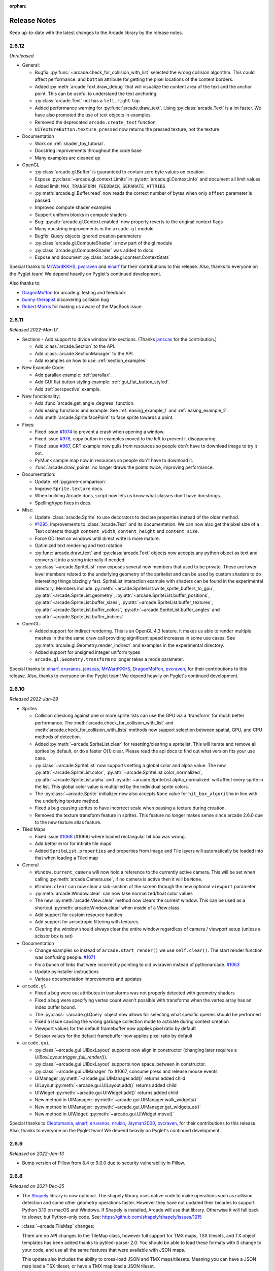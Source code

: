 :orphan:

.. _release_notes:

Release Notes
=============

Keep up-to-date with the latest changes to the Arcade library by the release notes.

2.6.12
------

*Unreleased*

* General:

  * Bugfix: :py:func:`~arcade.check_for_collision_with_list` selected
    the wrong collision algorithm. This could affect performance.
    and ``bottom`` attribute for getting the pixel locations
    of the content borders.
  * Added :py:meth:`arcade.Text.draw_debug` that will visualize
    the content area of the text and the anchor point. This
    can be useful to understand the text anchoring.
  * :py:class:`arcade.Text` not has a ``left``, ``right`` ``top``
  * Added performance warning for :py:func:`arcade.draw_text`.
    Using :py:class:`arcade.Text` is a lot faster. We have
    also promoted the use of text objects in examples.
  * Removed the deprecated ``arcade.create_text`` function
  * ``UITextureButton.texture_pressed`` now returns the pressed texture,
    not the texture

* Documentation

  * Work on :ref:`shader_toy_tutorial`.
  * Docstring improvements throughout the code base
  * Many examples are cleaned up

* OpenGL

  * :py:class:`arcade.gl.Buffer` is guaranteed to contain
    zero byte values on creation.
  * Expose :py:class:`~arcade.gl.context.Limits` in :py:attr:`arcade.gl.Context.info`
    and document all limit values
  * Added limit: ``MAX_TRANSFORM_FEEDBACK_SEPARATE_ATTRIBS``
  * :py:meth:`arcade.gl.Buffer.read` now reads the correct
    number of bytes when only ``offset`` parameter is passed.
  * Improved compute shader examples
  * Support uniform blocks in compute shaders
  * Bug: :py:attr:`arcade.gl.Context.enabled` now properly
    reverts to the original context flags
  * Many docstring improvements in the ``arcade.gl`` module
  * Bugfix: Query objects ignored creation parameters
  * :py:class:`arcade.gl.ComputeShader` is now part of the gl module
  * :py:class:`arcade.gl.ComputeShader` was added to docs
  * Expose and document :py:class:`arcade.gl.context.ContextStats`

Special thanks to
`MrWardKKHS <https://github.com/MrWardKKHS>`_,
`pvcraven <https://github.com/pvcraven>`_ and
`einarf <https://github.com/einarf>`_
for their contributions to this release. Also, thanks to everyone on the Pyglet team! We depend heavily on
Pyglet's continued development.

Also thanks to:

* `DragonMoffon <https://github.com/DragonMoffon>`_ for arcade.gl testing and feedback
* `bunny-therapist <https://github.com/bunny-therapist>`_ discovering collision bug
* `Robert Morris <https://github.com/morrissimo>`_ for making us aware of the MacBook issue

2.6.11
------

*Released 2022-Mar-17*

* Sections - Add support to divide window into sections.
  (Thanks `janscas <https://github.com/janscas>`_ for the contribution.)

  * Add :class:`arcade.Section` to the API.
  * Add :class:`arcade.SectionManager` to the API.
  * Add examples on how to use: :ref:`section_examples`

* New Example Code:

  * Add parallax example: :ref:`parallax`.
  * Add GUI flat button styling example: :ref:`gui_flat_button_styled`.
  * Add :ref:`perspective` example.

* New functionality:

  * Add :func:`arcade.get_angle_degrees` function.
  * Add easing functions and example. See :ref:`easing_example_1` and :ref:`easing_example_2`.
  * Add :meth:`arcade.Sprite.facePoint` to face sprite towards a point.

* Fixes:

  * Fixed issue `#1074 <https://github.com/pythonarcade/arcade/issues/1074>`_
    to prevent a crash when opening a window.
  * Fixed issue `#978 <https://github.com/pythonarcade/arcade/issues/978>`_,
    copy button in examples moved to the left to prevent it disappearing.
  * Fixed issue `#967 <https://github.com/pythonarcade/arcade/issues/967>`_,
    CRT example now pulls from resources so people don't have to download image to try it out.
  * PyMunk sample map now in resources so people don't have to download it.
  * :func:`arcade.draw_points` no longer draws the points twice, improving performance.

* Documentation:

  * Update :ref:`pygame-comparison`.
  * Improve ``Sprite.texture`` docs.
  * When building Arcade docs, script now lets us know what classes don't have docstrings.
  * Spelling/typo fixes in docs.

* Misc:

  * Update :class:`aracde.Sprite` to use decorators to declare properties instead of the older method.
  * `#1095 <https://github.com/pythonarcade/arcade/issues/1095>`_,
    Improvements to :class:`arcade.Text` and its documentation.
    We can now also get the pixel size of a Text contents though ``content_width``,
    ``content_height`` and ``content_size``.
  * Force GDI text on windows until direct write is more mature.
  * Optimized text rendering and text rotation
  * :py:func:`arcade.draw_text` and :py:class:`arcade.Text` objects
    now accepts any python object as text and converts it into
    a string internally if needed.
  * :py:class:`~arcade.SpriteList` now exposes several new members
    that used to be private. These are lower level members related
    to the underlying geometry of the spritelist and can be used
    by custom shaders to do interesting things blazingly fast.
    SpriteList interaction example with shaders can be found in the
    experimental directory.
    Members include :py:meth:`~arcade.SpriteList.write_sprite_buffers_to_gpu`,
    :py:attr:`~arcade.SpriteList.geometry`,
    :py:attr:`~arcade.SpriteList.buffer_positions`,
    :py:attr:`~arcade.SpriteList.buffer_sizes`,
    :py:attr:`~arcade.SpriteList.buffer_textures`,
    :py:attr:`~arcade.SpriteList.buffer_colors`,
    :py:attr:`~arcade.SpriteList.buffer_angles` and
    :py:attr:`~arcade.SpriteList.buffer_indices`
 
* OpenGL:

  * Added support for indirect rendering. This is an OpenGL 4.3 feature.
    It makes us able to render multiple meshes in the the same draw call
    providing significant speed increases in some use cases.
    See :py:meth:`arcade.gl.Geometry.render_indirect` and examples
    in the experimental directory.
  * Added support for unsigned integer uniform types
  * ``arcade.gl.Geometry.transform`` no longer takes a mode parameter.


Special thanks to
`einarf <https://github.com/einarf>`_,
`eruvanos <https://github.com/eruvanos>`_,
`janscas <https://github.com/janscas>`_,
`MrWardKKHS <https://github.com/MrWardKKHS>`_,
`DragonMoffon <https://github.com/DragonMoffon>`_,
`pvcraven <https://github.com/pvcraven>`_,
for their contributions to this release. Also, thanks to everyone on the Pyglet team! We depend heavily on
Pyglet's continued development.

2.6.10
------

*Released 2022-Jan-29*

* Sprites

  * Collision checking against one or more sprite lists
    can use the GPU via a 'transform' for much better performance.
    The :meth:`arcade.check_for_collision_with_list` and :meth:`arcade.check_for_collision_with_lists`
    methods now support selection between spatial, GPU, and CPU methods of detection.
  * Added :py:meth:`~arcade.SpriteList.clear` for resetting/clearing a spritelist. This will iterate
    and remove all sprites by default, or do a faster `O(1)` clear. Please read the api docs
    to find out what version fits your use case.
  * :py:class:`~arcade.SpriteList` now supports setting a global color and alpha value.
    The new :py:attr:`~arcade.SpriteList.color`, :py:attr:`~arcade.SpriteList.color_normalized`,
    :py:attr:`~arcade.SpriteList.alpha` and :py:attr:`~arcade.SpriteList.alpha_normalized`
    will affect every sprite in the list. This global color value is multiplied by the
    individual sprite colors. 
  * The :py:class:`~arcade.Sprite` initializer now also accepts ``None`` value for ``hit_box_algorithm``
    in line with the underlying texture method.
  * Fixed a bug causing sprites to have incorrect scale when passing a texture
    during creation.
  * Removed the texture transform feature in sprites. This feature no longer
    makes sense since arcade 2.6.0 due to the new texture atlas feature.

* Tiled Maps

  * Fixed issue `#1068 <https://github.com/pythonarcade/arcade/issues/1068>`_
    (#1069) where loaded rectangular hit box was wrong.
  * Add better error for infinite tile maps
  * Added ``SpriteList.properties`` and properties from Image and Tile layers will automatically be
    loaded into that when loading a Tiled map

* General

  * ``Window.current_camera`` will now hold a reference to the currently active camera.
    This will be set when calling :py:meth:`arcade.Camera.use`, if no camera is active
    then it will be ``None``.
  * ``Window.clear`` can now clear a sub-section of the screen through
    the new optional ``viewport`` parameter.
  * :py:meth:`arcade.Window.clear` can now take normalized/float color values
  * The new :py:meth:`arcade.View.clear` method now clears the current window. This can
    be used as a shortcut :py:meth:`arcade.Window.clear` when inside of a View class.
  * Add support for custom resource handles
  * Add support for anisotropic filtering with textures.
  * Clearing the window should always clear the entire window
    regardless of camera / viewport setup (unless a scissor box is set)

* Documentation

  * Change examples so instead of ``arcade.start_render()`` we use ``self.clear()``.
    The start render function was confusing people.
    `#1071 <https://github.com/pythonarcade/arcade/issues/1071>`_
  * Fix a bunch of links that were incorrectly pointing to old pvcraven instead of pythonarcade.
    `#1063 <https://github.com/pythonarcade/arcade/issues/1063>`_
  * Update pyinstaller instructions
  * Various documentation improvements and updates

* ``arcade.gl``

  * Fixed a bug were out attributes in transforms was not properly detected
    with geometry shaders
  * Fixed a bug were specifying vertex count wasn't possible with transforms when
    the vertex array has an index buffer bound.
  * The :py:class:`~arcade.gl.Query` object now allows for selecting what specific queries should be performed
  * Fixed a issue causing the wrong garbage collection mode to activate during context creation
  * Viewport values for the default framebuffer now applies pixel ratio by default
  * Scissor values for the default framebuffer now applies pixel ratio by default

* ``arcade.gui``

  * :py:class:`~arcade.gui.UIBoxLayout` supports now align in constructor (changing later requires a `UIBoxLayout.trigger_full_render()`).
  * :py:class:`~arcade.gui.UIBoxLayout` supports now space_between in constructor.
  * :py:class:`~arcade.gui.UIManager` fix #1067, consume press and release mouse events
  * UIManager :py:meth:`~arcade.gui.UIManager.add()` returns added child
  * UILayout :py:meth:`~arcade.gui.UILayout.add()` returns added child
  * UIWidget :py:meth:`~arcade.gui.UIWidget.add()` returns added child
  * New method in UIManager: :py:meth:`~arcade.gui.UIManager.walk_widgets()`
  * New method in UIManager: :py:meth:`~arcade.gui.UIManager.get_widgets_at()`
  * New method in UIWidget: :py:meth:`~arcade.gui.UIWidget.move()`

Special thanks to
`Cleptomania <https://github.com/Cleptomania>`_,
`einarf <https://github.com/einarf>`_,
`eruvanos <https://github.com/eruvanos>`_,
`nrukin <https://github.com/nrukin>`_,
`Jayman2000 <https://github.com/Jayman2000>`_,
`pvcraven <https://github.com/pvcraven>`_,
for their contributions to this release. Also, thanks to everyone on the Pyglet team! We depend heavily on
Pyglet's continued development.

2.6.9
-----

*Released on 2022-Jan-13*

* Bump version of Pillow from 8.4 to 9.0.0 due to security vulnerability in Pillow.

2.6.8
-----

*Released on 2021-Dec-25*

* The `Shapely <https://shapely.readthedocs.io/en/latest/>`_ library is now optional.
  The shapely library uses native code to make operations
  such as collision detection and some other geometry operations faster. However they have not
  updated their binaries to support Python 3.10 on macOS and Windows. If Shapely is installed,
  Arcade will use that library. Otherwise it will fall back to slower, but Python-only code.
  See: https://github.com/shapely/shapely/issues/1215
* :class:`~arcade.TileMap` changes:

  There are no API changes to the TileMap class, however full support for TMX maps, TSX tilesets, and TX object templates
  has been added thanks to pytiled-parser 2.0. You should be able to load these formats with 0 change to your code, and use
  all the same features that were available with JSON maps.

  This update also includes the ability to cross-load JSON and TMX maps/tilesets. Meaning you can have a JSON map load a TSX tileset,
  or have a TMX map load a JSON tileset.

  You don't ever need to explicitly set or configure a format to use, it will be automatically determined based on the file you pass
  in. It is determined based on the actual content of the file, and not the filetype, so if you give it a ``.json`` file that actually
  contains TMX, or vice versa, it will still work without problem.

* Update `Pyglet`_ to 2.0.dev13 which fixes a bug where  ``on_resize`` wasn't getting called.
* Added a `compute shader tutorial <https://api.arcade.academy/en/development/tutorials/compute_shader/index.html>`_.

Special thanks to
`Cleptomania <https://github.com/Cleptomania>`_,
`einarf <https://github.com/einarf>`_,
`pvcraven <https://github.com/pvcraven>`_,
for their contributions to this release. Also, thanks to everyone on the Pyglet team! We depend heavily on
Pyglet's continued development.

2.6.7
------------------

*Released on 2021-Dec-15*

* This version updates Pyglet to 2.0dev12. Programs WILL NOT RUN with prior versions of Pyglet.

* :class:`~arcade.Window` changes:

  * Added ``enable_polling`` option to constructor. If enabled then ``window.keyboard`` and ``window.mouse``
    will be activated and able to be used to poll input by accessing them as if they were a dictionary.
    This option is enabled by default. See  `#1038 <https://github.com/pythonarcade/arcade/issues/1038>`_
    
    ``window.keyboard`` can be polled using the values from ``arcade.key``.

    ``window.mouse`` can be polled using the following values:

      * 1: Left click
      * 2: Right click
      * 3: Middle click
      * "x": X position
      * "y": Y position

* :class:`~arcade.Camera` changes:

  * Defaults the viewport width and height to the window size if they are set to 0 now, since you cannot have
    a size of 0 in any direction due to projection calculation. This means that if you do not provide those arguments
    to the constructor it will default to the window size. See  `#1041 <https://github.com/pythonarcade/arcade/issues/1041>`_

* :class:`~arcade.tilemap.TileMap` changes:

  * Added support for layer position offsets. This allows passing a tuple containing an X and Y offset that will be applied to
    each Sprite/Object within the layer. You can set this via an ``offset`` parameter in the ``layer_options`` dict, or you can
    supply a global offset to the map which will be applied to all layers via the ``offset`` parameter of either ``arcade.load_tilemap``
    or to the TileMap constructor directly. Layer specific offsets will override the global default if both are set.
    See  `#1048 <https://github.com/pythonarcade/arcade/issues/1048>`_

  * Added a new error message for JSONDecodeError exceptions, a common problem when tilesets are TSX but maps are JSON.
    This change simply provides a more clear error of the most likely cause of the problem so users don't have to dig as much.

* Text

  * Reverted the extra guards around text rendering that was implemented in 2.6.6. This turned out to cause slowdowns where
    text was being used heavily. Work is still ongoing to fix the remaining issues with text.

* Docs Fixes:

  * See  `#1033 <https://github.com/pythonarcade/arcade/issues/1033>`_ and  `#1046 <https://github.com/pythonarcade/arcade/issues/1046>`_
  * `#1043 <https://github.com/pythonarcade/arcade/issues/1043>`_ Update moving platforms example.

Special thanks to
`Cleptomania <https://github.com/Cleptomania>`_,
`einarf <https://github.com/einarf>`_,
`pvcraven <https://github.com/pvcraven>`_,
`mlr07 <https://github.com/mlr07>`_,
`pushfoo <https://github.com/pushfoo>`_,
for their contributions to this release. Also, thanks to everyone on the Pyglet team! We depend heavily on
Pyglet's continued development.

2.6.6
-----
*Released on 2021-Dec-04*

* :class:`~arcade.TileMap` changes:

  * Added ``tiled_map`` parameter to init function of TileMap class. It allows to pass an already parsed map from 
    from pytiled-parser to it. Previously it could only be used with raw files and would handle the parsing automatically.
    If a pre-parsed map is passed to this, the ``map_file`` parameter will simply be ignored. This addition makes working
    with pre-parsed maps from a World file possible.

* Text

  * Added extra guards around text rendering calls to hopefully reduce
    glitchy text rendering. Work is still ongoing to fix the remaining issues with text.

* Window:
  
  * Added ``samples`` parameter so user can specify antialiasing quality.
  * The arcade window should fall back to no antialiasing if the window
    creation fails. Some drivers/hardware don't support it. For example
    when running arcade in WSL or services like Repl.it.

* SpriteList

  * Optimization: Empty spritelists created before the window or created with ``lazy=True``
    no longer automatically initialize internal OpenGL resources for empty
    spritelists and will instead immediately leave the ``draw()`` method.

* UI

  * Add experimental UI styles dataclasses for UIWidget styling.
  * Add UISlider, which provides a general slider element with some basic functionality
  * Fix UIInputText rendering

* Sound

  * Pyglet audio drivers can now be overridden using the ``ARCADE_SOUND_BACKENDS``
    environment variable for debug purposes. It expects a comma separated string
    with driver names.

* OpenGL

  * From version 2.6.6 Arcade is no longer using the ``auto`` garbage collection
    mode for OpenGL resources. This mode has the same behavior as the Python
    garbage collection. Instead we're now using the ``context_gc`` mode were
    resources are released every time ``Window.flip()`` is called (every frame by default).
    This solves many problems such as threads in your project or external libraries
    suddenly trying to garbage collect OpenGL objects while this is only possible
    in the main thread. This should not cause any problems for most users.
  * Added ``Context.copy_framebuffer``. This can be used to copy framebuffers
    with or without multisampling to another framebuffer. This makes us able
    to do offscreen rendering with multisampling.
  * ``Texture`` s can now be created with multisampling by passing the ``samples``
    parameter. This should only be used for attachments to framebuffers.
    The ``Texture`` object now also has a ``samples`` property (read only).

* Examples

  * Update mini-map example
  * Update scrolling camera example
  * Update google analytics code in docs
  * Remove some less-than-useful examples in the example code section
  * Update platformer example
  * Update windows install instructions
  * Update sample games to show more sample games
  * Improve CRT filter tutorial
  * New example code on how to follow a path
  * Added Game of Life example using shaders

* Documentation

  * Added API docs for ``arcade.gl``
  * ``ArcadeContext`` should now show inherited members
  * Edge artifact page now encourage using ``pixelated`` argument instead of importing
    OpenGL enums from pyglet

Special thanks to
`einarf <https://github.com/einarf>`_,
`pvcraven <https://github.com/pvcraven>`_,
`Cleptomania <https://github.com/Cleptomania>`_,
`eruvanos <https://github.com/eruvanos>`_,
for their contributions to this release. Also, thanks to everyone on the Pyglet team! We depend heavily on
Pyglet's continued development.

Version 2.6.5
-------------

*Released on 2021-Nov-5*

* Increased pyglet's default atlas size for text glyphs to remove text
  flickering and various other artifacts. This issue will be fixed
  in future versions of pyglet.
* Fixed as issue causing all sprites to use the same texture on some Macs.
* Improved doc for setting the viewport.

Special thanks to
`einarf <https://github.com/einarf>`_,
`pushfoo <https://github.com/pushfoo>`_,
for their contributions to this release.

Version 2.6.4
-------------

*Released on 2021-Nov-3*

* Python 3.10 updates. Dependent library versions have been updated to
  include Python 3.10 support. All libraries appear to support 3.10 except
  Shapely 1.8.0 on the Windows platform. Until those binaries are released,
  3.10 support for Windows is still not there.
* :class:`~arcade.SpriteList` additions:

  * A ``visible`` attribute has been added to this class. If set to ``False``, when calling ``draw()`` on the SpriteList it
    will simply return and do nothing. Causing the SpriteList to not be drawn. 
  * SpriteList now has a ``lazy`` (bool) parameter causing it to not create internal OpenGL resources
    until the first draw call or until SpriteList's :meth:`~arcade.SpriteList.initialize` is called. This means that
    sprite lists and sprites can now be created in threads.
  * Fixes/optimized :py:meth:`~arcade.SpriteList.reverse` and :py:meth:`~arcade.SpriteList.shuffle` methods.
  * Added :py:meth:`~arcade.SpriteList.sort` method. This is identical to Python's ``list.sort``
    but are many times faster sorting your sprites.
  * Removed noisy warning message when spritelists were created before the window
  * Fixed an issue with :py:meth:`~arcade.SpriteList.insert` when trying to insert sprites past
    an index greater than the current length. It could cause inserted sprites to be invisible.

* :class:`~arcade.Sprite` changes:

  * Added :py:attr:`arcade.Sprite.visible` property for quickly making sprites visible/invisible. This is simply
    a shortcut for changing the alpha value.
  * Optimization: Sprites should now take ~15% less memory and be ~15% faster to create
  * :py:class:`~arcade.SpriteCircle` and :py:class:`SpriteSolidColor` textures are now cached internally
    for better performance.

* :class:`~arcade.PhysicsEnginePlatformer` Optimization:

  A ``walls`` parameter has been added to this class. The new intention for usage of this class is for static(non-moving)
  sprites to be sent to the ``walls`` parameter, while moving platforms should be sent to the ``platforms`` parameter. Properly
  differentiating between these parameters can result in extreme performance benefits. Sprites added to ``platforms`` are
  O(n) whereas Sprites added to ``walls`` are O(1). This has been tested with anywhere from 100 to 500k+ Sprites, and the
  physics engine shows no measurable difference between those scenarios.

  We have also removed the ability to send a single Sprite to the ``platforms``, ``ladders``, and ``walls`` parameters of this class.
  This is a use case which results in some improper usage and unnecessary slowdowns. These parameters will now only accept SpriteLists
  or an iterable such as a list containing SpriteLists. If you are currently using this functionality, you just need to add your Sprite
  to a SpriteList and provide that instead.

  The simple platformer tutorial has already been updated to make use of this optimization.

* :class:`~arcade.Scene` is additions:

  * The Scene class is now sub-scriptable, previously in order to retrieve a SpriteList from Scene, you needed to use
    either ``Scene.name_mapping`` or ``Scene.get_sprite_list``.
    We have now added the ability to access it by sub-scripting the Scene object directly, like
    ``spritelist = my_scene["My Layer"]``
  * Added ``on_update()`` method. Previously Scene only had ``update()``. Both of these methods simply call the
    corresponding one on each SpriteList, however previously you could not
    do this with ``on_update()``. The difference between these methods is that ``on_update()`` allows passing a delta
    time, whereas ``update()`` does not.

* :class:`~arcade.TileMap` additions and fixes:

  * When loading a Tiled map Arcade will now respect if layers are visible or not. If a layer is not visible in Tiled,
    the SpriteList
    created for it will use the new ``visible`` attribute to control it. This means that when creating a Scene from a
    TileMap, this will
    automatically be respected as well.
  * Fixed support for parallax values on layers. Currently there is no support to do anything with these out of the box,
    you'd need to manually
    pull the values and do something based on them, however previously the map would not load if the values were changed
    from the default. This has
    been fixed in pytiled-parser and we have updated our version in Arcade accordingly.
  * Removed a lingering debug tactic of printing the class name of custom SpriteList classes when loading a TileMap.

* UI

  * :class:`~arcade.UIInputText` now supports both RGB and RGBA text color

* Text
  
  * Several text related bugs have been resolved in pyglet, the underlying library
    we now use for text drawing. This has been a fairly time consuming task
    over several weeks and we hope the new pyglet based text system will stabilize from now on.
    Arcade is an early adopter of pyglet 2.0 currently using a pre-release
  * The :py:class:`~arcade.Text` object is now usable and is preferred over
    :py:func:`arcade.draw_text` in many cases for performance reasons.
  * Text related functions should now have better documentation

* Misc:

  * Added support to the :class:`~arcade.View` class for :meth:`~arcade.View.on_resize`
  * Many docstring improvements. Initializer docstrings have now been moved to the class
    docstring ensuring they will always show up in the generated api docs.
  * Added some new sections under advanced docs related to OpenGL, textures and texture atlas
  * New utility function :func:`~arcade.color_from_hex_string` that will turn a hex string into a color.
  * Bug: Removed a lingering debug key ``F12`` that showed the contents of the global texture atlas
  * Several improvements to typing and PEP-8. Plus automated tests to help keep things
    in good shape.
  * Added ``run()`` shortcut in ``arcade.Window``. Usage: ``MyWindow().run()``
  * Addition of :class:`~arcade.PymunkException` class for throwing Pymunk errors in the
    Pymunk physics engine.
  * The :func:`~arcade.check_for_collision_with_lists` function will now accept any Iterable(List, Tuple, Set, etc) containing SpriteLists.

* Lower level rendering API:

  * Fixed a problem causing Geometry / VertexArray to ignore ``POINTS`` primitive mode when this is set as default.
  * Added support for compute shaders. We support writing to textures and SSBOs (buffers).
    Examples can be found in ``arcade/experimental/examples``
  * Fixed a crash when drawing with geometry shaders due to referencing a non-existent enum

Special thanks to
`einarf <https://github.com/einarf>`_,
`pvcraven <https://github.com/pvcraven>`_,
`pushfoo <https://github.com/pushfoo>`_,
`Cleptomania <https://github.com/Cleptomania>`_,
`Olliroxx <https://github.com/Olliroxx>`_,
`mlr07 <https://github.com/mlr07>`_,
`yegarti <https://github.com/yegarti>`_,
`Jayman2000 <https://github.com/Jayman2000>`_
for their contributions to this release.

Special thanks to `Benjamin <https://github.com/benmoran56>`_ and `caffeinepills <https://github.com/caffeinepills>`_
for their help to squash bugs in pyglet 2.0.

Version 2.6.3
-------------

*Released on 2021-Sept-21*

* Bug fix, use a signed in as the 'killed' index. `#965 <https://github.com/pythonarcade/arcade/issues/965>`_
* Fix dead links on getting started page See `#960 <https://github.com/pythonarcade/arcade/issues/960>`_
* Fix some doc language that mixed function/method vocabulary. See `#963 <https://github.com/pythonarcade/arcade/issues/963>`_
* Some initial work on compute and camera shader work. Not done yet.
* Fixed a bug causing the sprite geometry shader to not compile in some platforms
* Fixed a bug related to texture bleeding with sprites. Texture atlases now
  pad the texture borders with repeating pixel data to combat this. It should make sprites
  look much better when scrolling, zooming and on hidpi displays.
  `#959 <https://github.com/pythonarcade/arcade/issues/959>`_
* Added hack for some gui text not appearing (pyglet 2.0 bug)
* UIMessageBox should now respect the width and height of the widget
* ``SpriteList.draw``: Added ``pixelated`` (bool) argument as a shortcut to setting nearest interpolation
* ``SpriteList.draw``: The arguments are now better exposed in docs
* ``Sprite.draw`` now has the same blending and interpolation argument as ``SpriteList.draw``
* Upgraded to pyglet 2.0dev9

Version 2.6.2
-------------

*Released on 2021-Sept-18*

* Support for custom classes that subclass Sprite for tiles in TileMap objects. See `#942 <https://github.com/pythonarcade/arcade/issues/942>`_
* Update PymunkPhysicsEngine to work with any direction of gravity rather than just downward. See `#940 <https://github.com/pythonarcade/arcade/issues/940>`_
* Update library versions we depend on. PIL, Pymunk, etc.
* Fix the card game example code. See `#951 <https://github.com/pythonarcade/arcade/issues/951>`_
* Fix for drawing small circles not using enough segments. See `#950 <https://github.com/pythonarcade/arcade/issues/950>`_
* A lot of documentation links in the .py files were old and not updated to the RTD way, fixed now.
* ``arcade.key`` was missing from the documentation quick index. Fixed.
* Fixed a rendering issue with sprites on M1 Macs
* Fix caret not showing up in input box
* Lots of type-hint fixes

Version 2.6.1
-------------

Fixes
~~~~~

* Removed type annotations which were introduced in Python 3.8 to fix compatibility with Python 3.7 and 3.6
* Fixed flickering on static drawing. See `#858 <https://github.com/pythonarcade/arcade/issues/858>`_

Version 2.6.0
-------------

Version 2.6.0 is a major update to Arcade. It is not 100% backwards compatible with the 2.5 API.
Updates were made to text rendering, tiled map support, sprites, shaders, textures, GUI system,
and the documentation.

* `Tiled Map Editor <https://www.mapeditor.org/>`_ support has been overhauled.

  * Arcade now uses the .json file format for maps created by the Tiled Map Editor rather than the TMX format.
    Tile sets and other supporting files need to all be saved in .json format. The XML based formats are no longer
    supported by Arcade.
  * Arcade now supports a minimum version of Tiled 1.5. Maps saved with an older version of Tiled will likely work
    in most scenarios, but for all features the minimum version we can support is 1.5 due to changes in the Tiled
    map format.
  * Feature-support for Tiled maps has been improved to have near 100% parity with Tiled itself.
  * See :ref:`platformer_tutorial` for a how-to, Tiled usage starts at Chapter 9.
  * See `Community RPG <https://github.com/pythonarcade/community-rpg>`_ or `Community Platformer <https://github.com/pythonarcade/community-platformer>`_ for a more complex example program.

  .. image:: https://raw.githubusercontent.com/pythonarcade/community-rpg/main/screenshot.png
     :width: 50%
     :alt: Screenshot of tile map

* Texture atlases have been introduced, texture management has been improved.

  * A sprite list will create and use its own texture atlas.
  * This introduces a new :class:`arcade.TextureAtlas` class that is used internally by SpriteList.
  * Sprites with new textures can be added to a sprite list without the delay. Arcade 2.5 had a delay caused by rebuilding
    its internal sprite sheet.
  * As a side effect, sprites can only belong to one sprite list that renders.
  * The texture atlas portion of a sprite can be drawn to, and quickly updated on the GPU side.

    * To demonstrate, there is a new :ref:`minimap` example that creates a sprite that has a dynamic minimap
      projected onto it.

    .. image:: ../examples/minimap.png
       :width: 50%
       :alt: Screenshot of minimap

* Revamped text rendering done by :func:`arcade.draw_text`.
  Rather than use Pillow to render onto an image, Arcade uses Pyglet's
  text drawing system.
  Text drawing is faster, higher resolution, and not prone to memory leaks. Fonts are now specifed by the
  font name, rather than the file name of the font.

  * Fonts can be dynamically loaded with :func:`arcade.load_font`.
  * Kenney.nl's TTF are now included as build-in resources.
  * See the :ref:`drawing_text` example.

  .. image:: ../examples/drawing_text.png
     :width: 50%
     :alt: Screenshot of drawing text

* SpriteList optimizations.

  * Sprites now draw even faster than before. On an Intel i7 with nVidia 980 Ti graphics card,
    8,000+ moving sprites can be drawn while maintaining 60 FPS. The same machine can only
    do 2,000 sprites with Pygame before FPS drops.

* Shadertoy support.

  * `Shadertoy.com <https://www.shadertoy.com/>`_ is a website that makes it easier to write OpenGL shaders.
  * The new :class:`arcade.Shadertoy` class makes it easy to run and interact with these shaders in Arcade.
  * See :ref:`shader_toy_tutorial` and `Asteroids <https://github.com/pythonarcade/asteroids>`_.

    .. image:: ../tutorials/shader_toy/cyber_fuji_2020.png
       :width: 40%

    .. image:: ../tutorials/shader_toy/star_nest.png
       :width: 40%

* Reworked GUI

    .. image:: ../examples/gui_flat_button.png
       :width: 40%

    .. image:: ../examples/gui_widgets.png
       :width: 40%

    .. image:: ../examples/gui_ok_messagebox.png
       :width: 40%

  * UIElements are replaced by UIWidgets
  * Option to relative pin widgets on screen to center or border (supports resizing)
  * Widgets can be placed on top of each other
  * Overlapping widgets properly handle mouse interaction
  * Fully typed event classes
  * Events contain source widget
  * ScrollableText widgets (more to come)
  * Support for Sprites within Widgets
  * Declarative coding style for borders and padding `widget.with_border(...)`
  * Automatically place widgets vertically or horizontally (`UIBoxLayout`)
  * Dropped support for YAML style files
  * Better performance and limited memory usage
  * More documentation (:ref:`gui_concepts`)
  * Available Elements:

    * :class:`~arcade.gui.UIWidget`:

      * :class:`~arcade.gui.UIFlatButton` - 2D flat button for simple interactions (hover, press, release, click)
      * :class:`~arcade.gui.UITextureButton` - textured button (use :meth:`arcade.load_texture()`) for simple interactions (hover, press, release, click)
      * :class:`~arcade.gui.UILabel` - Simple text, supports multiline
      * :class:`~arcade.gui.UIInputText` - field to accept user text input
      * :class:`~arcade.gui.UITextArea` - Multiline scrollable text widget.
      * :class:`~arcade.gui.UISpriteWidget` - Embeds a Sprite within the GUI tree

    * :class:`~arcade.gui.UILayout`:

        * :class:`~arcade.gui.UIBoxLayout` - Places widgets next to each other (vertical or horizontal)

    * :class:`~arcade.gui.UIWrapper`:

        * :class:`~arcade.gui.UIPadding` - Add space around a widget
        * :class:`~arcade.gui.UIBorder` - Add border around a widget
        * :class:`~arcade.gui.UIAnchorWidget` - Used to position UIWidgets relative on screen

    * Constructs

        * :class:`~arcade.gui.UIMessageBox` - Popup box with a message text and a few buttons.

    * Mixins

        * :class:`~arcade.gui.UIDraggableMixin` - Makes a widget draggable.
        * :class:`~arcade.gui.UIMouseFilterMixin` - Catches mouse events that occure within the widget boundaries.
        * :class:`~arcade.gui.UIWindowLikeMixin` - Combination of :class:`~arcade.gui.UIDraggableMixin` and :class:`~arcade.gui.UIMouseFilterMixin`.

  * WIP
    * UIWidgets contain information about preferred sizes
    * UILayouts can grow or shrink widgets, to adjust to different screen sizes

* Scene Manager.

  * There is now a new :class:`arcade.Scene` class that can be used to manage SpriteLists and their draw order.
    This can be used in place of having to draw multiple spritelists in your draw function. 
  * Contains special integration with :class:`arcade.TileMap` using :func:`arcade.Scene.from_tilemap` which will
    automatically create an entire scene from a loaded tilemap in the proper draw order.
  * See :ref:`platformer_tutorial` for an introduction to this concept, and it is used heavily throughout that tutorial.

* Camera support

  * Easy scrolling with :class:`arcade.Camera`
  * For an example of this see the example: :ref:`sprite_move_scrolling`.
  * Automatic camera shake can be added in, see the example: :ref:`sprite_move_scrolling_shake`.
  * Several other examples and tutorials make use of this class, like :ref:`platformer_tutorial`.

* Add a set of functions to track performance statistics. See :ref:`perf_info_api`.
* Added the class :class:`arcade.PerfGraph`, a subclass of Sprite that will graph FPS or time to process a dispatch-able
  event line 'update' or 'on_draw'.

  .. image:: ../examples/performance_statistics.png
     :width: 50%
     :alt: Screenshot of performance statistics

* Documentation

  * Lots of individual documentation updates for commands.
  * The :ref:`quick_index` has been reorganized to be easier to find commands, and
    the individual API documentation pages have been broken into parts, so it isn't one large monolithic page.
  * New tutorial for :ref:`raycasting_tutorial`.

    .. image:: ../tutorials/raycasting/example.png
       :width: 50%

  * New tutorial for :ref:`shader_toy_tutorial`.
  * Revamped tutorial: :ref:`platformer_tutorial`.
  * Revamped minimap example: :ref:`minimap`.
  * Moved from AWS hosting to read-the-docs hosting so we can support multiple versions of docs.
  * New example showing how to use the new performance statistics API: :ref:`performance_statistics_example`
  * New example: :ref:`gui_widgets`
  * New example: :ref:`gui_flat_button`
  * New example: :ref:`gui_ok_messagebox`

* API commands

   * :func:`arcade.get_pixel` supports getting RGB and RGBA color value
   * :func:`arcade.get_three_color_float` Returns colors as RGB float with numbers 0.0-1.1 for each color
   * :func:`arcade.get_four_color_float`  Returns colors as RGBA float with numbers 0.0-1.1 for each color\

* Better PyInstaller Support

  Previously our PyInstaller hook only fully functioned on Windows, with a bit of functionality on Linux.
  Mac was just completely unsupported and would raise an UnimplementedError if you tried.

  Now we have full out of the box support for PyInstaller with Windows, Mac, and Linux.

  See :ref:`bundle_into_redistributable` for an example of how to use it.

* Sound

  The sound API remains unchanged, however general stability of the sound system has been greatly improved via
  updates to `Pyglet <http://pyglet.org/>`_.

* `Fix for A-star path finding routing through walls <https://github.com/pythonarcade/arcade/issues/806>`_

Special thanks to:

* `einarf <https://github.com/einarf>`_ for performance improvements, texture atlas support, shader toy support,
  text drawing support, advice on GUI, and more.
* `Cleptomania <https://github.com/Cleptomania>`_ for Tiled Map support, sound support, and more.
* `eruvanos <https://github.com/eruvanos>`_ for the original GUI and all the GUI updates.
* `benmoran56 <https://github.com/benmoran56>`_ and everyone that contributes to the excellent
  `Pyglet <http://pyglet.org/>`_ library we use so much.

Version 2.5.7
-------------

*Released on 2021-May-25*

Fixes
~~~~~

* The arcade gui should now respect the current viewport
* Fixed an issue with UILabel allocating large amounts of
  textures over time consuming a lot of memory
* Fixed an issue with the initial viewport sometimes being
  1 pixel too small causing some artifacts
* Fixed a race condition in ``Sound.stop()`` sometimes
  causing a crash
* Fixed an issue in requirements causing issues for poetry
* Fixed an error reporting issue when reaching maximum
  texture size

New Features
~~~~~~~~~~~~

**replit.com**

Arcade should now work out of the box on replit.com. We detect
when arcade runs in replit tweaking various settings. One important
setting we disable is antialiasing since this doesn't work
well with software rendering.

**Alternative Garbage Collection of OpenGL Resources**

``arcade.gl.Context`` now supports an alternative garbage collection mode more
compatible with threaded applications and garbage collection of OpenGL resources.
OpenGL resources can only be accessed or destroyed from the same thread the
window was created. In threaded applications the Python garbage collector
can in some cases try to destroy OpenGL objects possibly causing a hard crash.

This can be configured when creating the ``arcade.Window`` passing in a new
``gc_mode`` parameter. By default this parameter is ``"auto"`` providing
the default garbage collection we have in Python.

Passing in ``"context_gc"`` on the other hand will move all "dead" OpenGL
objects into ``Context.objects``. These can be garbage collected manually
by calling ``Context.gc()`` in a more controlled way in the the right thread.

Version 2.5.6
-------------

Version 2.5.6 was released 2021-03-28

* Fix issue with PyInstaller and Pymunk not allowing Arcade to work with bundling
* `Fix some PyMunk examples <https://github.com/pythonarcade/arcade/issues/835>`_
* Update some example code. Highlight PyInstaller instructions

Version 2.5.5
-------------

Version 2.5.5 was released 2021-02-23

* `Fix setting an individual sprite list location to a new sprite not working <https://github.com/pythonarcade/arcade/issues/824>`_

Version 2.5.4
-------------

Version 2.5.4 was released 2021-02-19

* `Fix for soloud installer hook <https://github.com/pythonarcade/arcade/issues/816>`_
* Add fishy game on example page
* Fix but around framebuffer creation not properly restoring active frame buffer
* Fix for but where TextureRenderTarget creates FBO twice
* Updated pinned version numbers for dependent libraries
* MyPy fixes
* Minor improvements around SpriteList list operations
* `Fix for physics engine getting stuck on a corner <https://github.com/pythonarcade/arcade/issues/820>`_


Version 2.5.3
-------------

Version 2.5.3 was released 2021-01-27

* `Fix memory leak when removing sprites from sprite list <https://github.com/pythonarcade/arcade/issues/815>`_
* `Fix solitaire example using old hitbox parameter <https://github.com/pythonarcade/arcade/issues/814>`_
* Fix/improve tetris example
* Fix for camera2d.scroll_x

Version 2.5.2
-------------

Version 2.5.2 was released 2020-12-27

* Improve schedule/unschedule docstrings
* Fix Sound.get_length
* Raise error if there are multiple instances of a streaming source
* Fix background music example to match new sound API
* Update main landing page for docs
* Split sprite platformer tutorial into multiple pages
* Add 'related projects' page
* Add 'adventure' sample game link
* Add resources for top-down tank images
* Add turn-and-move example
* Fix name of sandCorner_left.png
* Update tilemap to error out instead of continuing if we can't find a tile
* Improve view tutorial
* Generate error rather than warning if we can't find image or sound file
* Specify timer resolution in Windows

Version 2.5.1
-------------

Version 2.5.1 was released 2020-12-14

* Fix bug with sound where panning wasn't working on Windows machines.
* `Fix for create_lines_with_colors <https://github.com/pythonarcade/arcade/issues/804>`_
* `Fix for pegboard example, coin image too small <https://github.com/pythonarcade/arcade/issues/779>`_
* `Fix for create_ellipse dimensions being too big. <https://github.com/pythonarcade/arcade/issues/756>`_
* `Add visible kwarg to window constructor <https://github.com/pythonarcade/arcade/pull/802>`_
* Fix some type-checking errors found by mypy.
* Update API docs

Version 2.5
-----------

Version 2.5 was released 2020-12-09

(Note, libraries Arcade depends on do not work yet with Python 3.9 on Mac. Mac
users will need to use Python 3.6, 3.7 or 3.8.)

* `Changing to Pyglet from Soloud for Sound <https://github.com/pythonarcade/arcade/pull/746>`_
* `Optimize has_line_of_sight using shapely <https://github.com/pythonarcade/arcade/pull/783>`_
* `Update setuptools configuration to align with PEP 517/518 <https://github.com/pythonarcade/arcade/pull/780>`_
* `Changed algorithm for checking for polygon collisions <https://github.com/pythonarcade/arcade/issues/771>`_
* `Fix incorrect PyInstaller data file path handling docs <https://github.com/pythonarcade/arcade/pull/774>`_
* `Fix for hitbox not scaling <https://github.com/pythonarcade/arcade/issues/752>`_
* `Add support for pyinstaller on Linux <https://github.com/pythonarcade/arcade/issues/800>`_

General

* `SpriteList.draw now supports a blend_function parameter. <https://github.com/pythonarcade/arcade/pull/770>`_
  This opens up for drawing sprites with different blend modes.
* Bugfix: Sprite hit box didn't properly update when changing width or height
* GUI improvements (eruvanos needs to elaborate)
* Several examples was improved
* Improvements to the pyinstaller tutorial
* Better pin versions of depended libraries
* Fix issues with simple and platformer physics engines.

Advanced

* Added support for tessellation shaders
* ``arcade.Window`` now takes a ``gl_version`` parameter
  so users can request a higher OpenGL version than the
  default ``(3, 3)`` version. This only be used to advanced users.
* Bugfix: Geometry's internal vertex count was incorrect when using an index buffer
* We now support 8, 16 and 32 bit index buffers
* Optimized several draw methods by omitting ``tobytes()`` letting
  the buffer protocol do the work
* More advanced examples was added to ``arcade/experimental/examples``

Documentation

* Add :ref:`conway_alpha` example showing how to use alpha to control display
  of sprites in a grid.
* Improve documentation around sound API.
* Improve documentation with FPS and timing stats example.
* Improve moving platform docs a bit in :ref:`platformer_tutorial` tutorial.

Version 2.4.3
-------------

Version 2.4.3 was released 2020-09-30

General

* Added PyInstalled hook and tutorial
* ShapeLists should no longer share position between instances
* GUI improvements: new UIImageToggle

Low level rendering API (arcade.gl):

* ArcadeContext now has a load_texture method for creating opengl textures using Pillow.
* Bug: Fixed an issue related to drawing indexed geometry with offset
* Bug: Scissor box not updating when using framebuffer
* Bug: Fixed an issue with pack/unpack alignment for textures
* Bug: Transforming geometry into a target buffer should now work with byte offset
* Bug: Duplicate sprites in 'check_for_collision_with_list' `Issue #763 <https://github.com/pythonarcade/arcade/issues/763>`_
* Improved docstrings in arcade.gl

Version 2.4.2
-------------

Version 2.4.2 was released 2020-09-08

* Enhancement: ``draw_hit_boxes`` new method in ``SpriteList``.
* Enhancement: ``draw_points`` now significantly faster
* Added UIToggle, on/off switch
* Add example showing how to do GPU transformations with the mouse
* Create buttons with default size/position so size can be set after creation.
* Allow checking if a sound is done playing `Issue 728 <https://github.com/pvcraven/arcade/issues/728>`_
* Add an early camera mock-up
* Add ``finish`` method to ``arcade.gl.context``.
* New example arcade.experimental.examples.3d_cube (experimental)
* New example arcade.examples.camera_example
* Improved UIManager.unregister_handlers(), improves multi view setup

* Update ``preload_textures`` method of ``SpriteList`` to actually pre-load textures
* GUI code clean-up `Issue 723 <https://github.com/pvcraven/arcade/issues/723>`_
* Update downloadable .zip for for platformer example code to match current code in documentation.
* Bug Fix: ``draw_point`` calculates wrong point size
* Fixed draw_points calculates wrong point size
* Fixed create_line_loop for thickness !=
* Fixed pixel scale for offscreen framebuffers and read()
* Fixed SpriteList iterator is stateful
* Fix for pixel scale in offscreen framebuffers
* Fix for UI tests
* Fix issues with FBO binding
* Cleanup Remove old examples and code


Version 2.4
-----------

Arcade 2.4.1 was released 2020-07-13.

Arcade version 2.4 is a major enhancement release to Arcade.

.. image:: ../examples/light_demo.png
    :width: 30%
    :class: inline-image
    :target: examples/light_demo.html

.. image:: ../examples/astar_pathfinding.png
    :width: 30%
    :class: inline-image
    :target: examples/astar_pathfinding.html

.. image:: ../examples/bloom_defender.png
    :width: 30%
    :class: inline-image
    :target: examples/bloom_defender.html

.. image:: ../tutorials/pymunk_platformer/title_animated_gif.gif
    :width: 30%
    :class: inline-image
    :target: tutorials/pymunk_platformer/index.html

.. image:: ../tutorials/gpu_particle_burst/explosions.gif
    :width: 30%
    :class: inline-image
    :target: tutorials/gpu_particle_burst/index.html

.. image:: ../tutorials/card_game/animated.gif
    :width: 30%
    :class: inline-image
    :target: tutorials/card_game/index.html

.. image:: ../examples/transform_feedback.png
    :width: 30%
    :class: inline-image
    :target: examples/transform_feedback.html

Version 2.4 Major Features
~~~~~~~~~~~~~~~~~~~~~~~~~~

* Support for defining your own frame buffers, shaders, and more
  advanced OpenGL programming. New API in Arcade Open GL.

    * Support to render to frame buffer, then re-render.
    * Use frame buffers to create a 'glow' or 'bloom' effect: :ref:`bloom_defender`.
    * Use frame-buffers to support lights: :ref:`light_demo`.

* New support for style-able GUI elements.
* PyMunk engine for platformers. See tutorial: :ref:`pymunk_platformer_tutorial`.
* AStar algorithm for finding paths. See
  :data:`~arcade.astar_calculate_path` and :data:`~arcade.AStarBarrierList`.

  * For an example of using the A-Star algorithm, see :ref:`astar_pathfinding`.


Version 2.4 Minor Features
~~~~~~~~~~~~~~~~~~~~~~~~~~

**New functions/classes:**

* Added `get_display_size() <arcade.html#arcade.get_display_size>`_ to get
  resolution of the monitor
* Added `Window.center_window() <arcade.html#arcade.Window.center_window>`_ to
  center the window on the monitor.
* Added `has_line_of_sight() <arcade.html#arcade.has_line_of_sight>`_ to
  calculate if there is line-of-sight between two points.
* Added `SpriteSolidColor <arcade.html#arcade.SpriteSolidColor>`_
  class that makes a solid-color rectangular sprite.
* Added `SpriteCircle <arcade.html#arcade.SpriteCircle>`_
  class that makes a circular sprite, either solid or with a fading gradient.
* Added :data:`~arcade.get_distance` function to get the distance between two points.

**New functionality:**

* Support for logging. See :ref:`logging`.
* Support volume and pan arguments in `play_sound <arcade.html#arcade.play_sound>`_
* Add ability to directly assign items in a sprite list. This is particularly
  useful when re-ordering sprites for drawing.
* Support left/right/rotated sprites in tmx maps generated by the Tiled Map Editor.
* Support getting tmx layer by path, making it less likely reading in a tmx file
  will have directory confusion issues.
* Add in font searching code if we can't find default font when drawing text.
* Added :data:`arcade.Sprite.draw_hit_box` method to draw a hit box outline.
* The :data:`arcade.Texture` class, :data:`arcade.Sprite` class, and
  :data:`arcade.tilemap.process_layer` take in ``hit_box_algorithm`` and
  ``hit_box_detail`` parameters for hit box calculation.

.. figure:: ../images/hit_box_algorithm_none.png
   :width: 40%

   hit_box_algorithm = "None"

.. figure:: ../images/hit_box_algorithm_simple.png
   :width: 55%

   hit_box_algorithm = "Simple"

.. figure:: ../images/hit_box_algorithm_detailed.png
   :width: 75%

   hit_box_algorithm = "Detailed"


Version 2.4 Under-the-hood improvements
~~~~~~~~~~~~~~~~~~~~~~~~~~~~~~~~~~~~~~~

**General**

* Simple Physics engine is less likely to 'glitch' out.
* Anti-aliasing should now work on windows if ``antialiasing=True``
  is passed in the window constructor.
* Major speed improvements to drawing of shape primitives, such as lines, squares,
  and circles by moving more of the work to the graphics processor.
* Speed improvements for sprites including gpu-based sprite culling (don't draw sprites outside the screen).
* Speed improvements due to shader caching. This should be especially noticeable on Mac OS.
* Speed improvements due to more efficient ways of setting rendering states such as projection.
* Speed improvements due to less memory copying in the lower level rendering API.

**OpenGL API**

A brand new low level rendering API wrapping OpenGL 3.3 core was added in this release.
It's loosely based on the `ModernGL <https://github.com/moderngl/moderngl>`_ API,
so ModernGL users should be able to pick it up fast.
This API is used by arcade for all the higher level drawing functionality, but
can also be used by end users to really take advantage of their GPU. More
guides and tutorials around this is likely to appear in the future.

A simplified list of features in the new API:

* A :py:class:`~arcade.gl.Context` and :py:class:`arcade.ArcadeContext` object was
  introduced and can be found through the ``window.ctx`` property.
  This object offers methods to create opengl resources such as textures,
  programs/shaders, framebuffers, buffers and queries. It also has shortcuts for changing
  various context states. When working with OpenGL in arcade you are encouraged to use
  ``arcade.gl`` instead of ``pyglet.gl``. This is important as the context is doing
  quite a bit of bookkeeping to make our life easier.
* New :py:class:`~arcade.gl.Texture` class supporting a wide variety of formats such as 8/16/32 bit
  integer, unsigned integer and float values. New convenient methods and properties
  was also added to change filtering, repeat mode, read and write data, building mipmaps etc.
* New :py:class:`~arcade.gl.Buffer` class with methods for manipulating data such as
  simple reading/writing and copying data from other buffers. This buffer can also
  now be bound as a uniform buffer object.
* New :py:class:`~arcade.gl.Framebuffer` wrapper class making us able to render any content into
  one more more textures. This opens up for a lot of possibilities.
* The :py:class:`~arcade.gl.Program` has been expanded to support geometry shaders and transform feedback
  (rendering to a buffer instead of a screen). It also exposes a lot of new
  properties due to much more details introspection during creation.
  We also able to assign binding locations for uniform blocks.
* A simple glsl wrapper/parser was introduced to sanity check the glsl code,
  inject preprocessor values and auto detect out attributes (used in transforms).
* A higher level type :py:class:`~arcade.gl.Geometry` was introduced to make working with
  shaders/programs a lot easier. It supports using a subset of attributes
  defined in your buffer description by inspecting the the program's attributes
  generating and caching compatible variants internally.
* A :py:class:`~arcade.gl.Query` class was added for easy access to low level
  measuring of opengl rendering calls. We can get the number samples written,
  number of primitives processed and time elapsed in nanoseconds.
* Added support for the buffer protocol. When ``arcade.gl`` requires byte data
  we can also pass objects like numpy array of pythons ``array.array`` directly
  not having to convert this data to bytes.

Version 2.4 New Documentation
~~~~~~~~~~~~~~~~~~~~~~~~~~~~~

* New Tutorial: :ref:`pymunk_platformer_tutorial`
* New Tutorial: :ref:`view-tutorial`
* New Tutorial: :ref:`solitaire_tutorial`
* New Tutorial: :ref:`gpu_particle_burst`
* Several new and updated examples on :ref:`example-code`
* `New performance testing project <https://craven-performance-testing.s3-us-west-2.amazonaws.com/index.html>`_
* A lot of improvements to https://learn.arcade.academy
* `Instructional videos <https://www.youtube.com/playlist?list=PLUjR0nhln8uaI277eQfKkM8Nhp-xARriu>`_
  added to for https://learn.arcade.academy

Version 2.4 'Experimental'
~~~~~~~~~~~~~~~~~~~~~~~~~~

There is now an ``arcade.experimental`` module that holds code still under
development. Any code in this module might still have API changes.

Special Thanks
~~~~~~~~~~~~~~

Special thanks to `Einar Forselv <https://github.com/einarf>`_ and
`Maic Siemering <https://github.com/eruvanos>`_ for their significant work in helping
put this release together.

Version 2.3.15
--------------

*Release Date: Apr-14-2020*

* Bug Fix: Fix invalid empty text width `Issue 633 <https://github.com/pvcraven/arcade/issues/633>`_
* Bug Fix: Make sure file name is string before checking resources `Issue 636 <https://github.com/pvcraven/arcade/issues/636>`_
* Enhancement: Implement Size and Rotation for Tiled Objects `Issue 638 <https://github.com/pvcraven/arcade/issues/638>`_
* Documentation: Fix incorrect link to 'sprites following player' example

Version 2.3.14
--------------

*Release Date: Apr-9-2020*

* Bug Fix: Another attempt at fixing sprites with different dimensions added to
  same SpriteList didn't display correctly `Issue 630 <https://github.com/pvcraven/arcade/issues/630>`_
* Add lots of unit tests around Sprites and texture loading.

Version 2.3.13
--------------

*Release Date: Apr-8-2020*

* Bug Fix: Sprites with different dimensions added to same SpriteList didn't display correctly `Issue 630 <https://github.com/pvcraven/arcade/issues/630>`_

Version 2.3.12
--------------

*Release Date: Apr-8-2020*

* Enhancement: Support more textures in a SpriteList `Issue 332 <https://github.com/pvcraven/arcade/issues/332>`_

Version 2.3.11
--------------

*Release Date: Apr-5-2020*

* Bug Fix: Fix procedural_caves_bsp.py
* Bug Fix: Improve Windows install docs `Issue 623 <https://github.com/pvcraven/arcade/issues/623>`_


Version 2.3.10
--------------

*Release Date: Mar-31-2020*

* Bug Fix: Remove unused AudioStream and PlaysoundException from __init__
* Remove attempts to load ffmpeg library
* Add background music example
* Bug Fix: Improve Windows install docs `Issue 619 <https://github.com/pvcraven/arcade/issues/619>`_
* Add tutorial on edge artifacts `Issue 418 <https://github.com/pvcraven/arcade/issues/418>`_
* Bug Fix: Can't remove sprite from multiple lists `Issue 621 <https://github.com/pvcraven/arcade/issues/621>`_
* Several documentation updates

Version 2.3.9
-------------

*Release Date: Mar-25-2020*

* Bug Fix: Fix for calling SpriteList.remove `Issue 613 <https://github.com/pvcraven/arcade/issues/613>`_
* Bug Fix: get_image not working correctly on hi-res macs `Issue 594 <https://github.com/pvcraven/arcade/issues/594>`_
* Bug Fix: Fix for "shiver" in simple physics engine `Issue 614 <https://github.com/pvcraven/arcade/issues/614>`_
* Bug Fix: Fix for create_line_strip `Issue 616 <https://github.com/pvcraven/arcade/issues/616>`_
* Bug Fix: Fix for volume control `Issue 610 <https://github.com/pvcraven/arcade/issues/610>`_
* Bug Fix: Fix for loading SoLoud under Win64 `Issue 615 <https://github.com/pvcraven/arcade/issues/615>`_
* Fix jumping/falling texture in platformer example
* Add tests for gui.theme `Issue 605 <https://github.com/pvcraven/arcade/issues/605>`_
* Fix bad link to arcade.color docs

Version 2.3.8
-------------

*Release Date: Mar-09-2020*

* Major enhancement to sound. Uses SoLoud cross-platform library. New features include
  support for sound volume, sound stop, and pan left/right.

Version 2.3.7
-------------

*Release Date: Feb-27-2020*

* Bug Fix: If setting color of sprite with 4 ints, also set alpha
* Enhancement: Add image for code page 437
* Bug Fix: Fixes around hit box calcs `Issue 601 <https://github.com/pvcraven/arcade/issues/601>`_
* Bug Fix: Fixes for animated tiles and loading animated tiles from tile maps `Issue 603 <https://github.com/pvcraven/arcade/issues/603>`_

Version 2.3.6
-------------

*Release Date: Feb-17-2020*

* Enhancement: Add texture transformations `Issue 596 <https://github.com/pvcraven/arcade/issues/596>`_
* Bug Fix: Fix off-by-one issue with default viewport
* Bug Fix: Arcs are drawn double-sized `Issue 598 <https://github.com/pvcraven/arcade/issues/598>`_
* Enhancement: Add ``get_sprites_at_exact_point`` function
* Enhancement: Add code page 437 to default resources

Version 2.3.5
-------------

*Release Date: Feb-12-2020*

* Bug Fix: Calling sprite.draw wasn't drawing the sprite if scale was 1 `Issue 575 <https://github.com/pvcraven/arcade/issues/575>`_
* Add unit test for Issue 575
* Bug Fix: Changing sprite scale didn't cause sprite to redraw in new scale `Issue 588 <https://github.com/pvcraven/arcade/issues/588>`_
* Add unit test for Issue 588
* Enhancement: Simplify using built-in resources `Issue 576 <https://github.com/pvcraven/arcade/issues/576>`_
* Fix for failure on on_resize(), which pyglet was quietly ignoring
* Update ``rotate_point`` function to make it more obvious it takes degrees


Version 2.3.4
-------------

*Release Date: Feb-08-2020*

* Bug Fix: Sprites weren't appearing `Issue 585 <https://github.com/pvcraven/arcade/issues/585>`_


Version 2.3.3
-------------

*Release Date: Feb-08-2020*

* Bug Fix: set_scale checks height rather than scale `Issue 578 <https://github.com/pvcraven/arcade/issues/578>`_
* Bug Fix: Window flickers for drawing when not derived from Window class `Issue 579 <https://github.com/pvcraven/arcade/issues/579>`_
* Enhancement: Allow joystick selection in dual-stick shooter `Issue 571 <https://github.com/pvcraven/arcade/issues/571>`_
* Test coverage reporting now working correctly with TravisCI
* Improved test coverage
* Improved documentation and typing with Texture class
* Improve minimal View example

Version 2.3.2
-------------

*Release Date: Feb-01-2020*

* Remove scale as a parameter to load_textures because it is not unused
* Improve documentation
* Add example for acceleration/friction

Version 2.3.1
-------------

*Release Date: Jan-30-2020*

* Don't auto-update sprite hit box with animated sprite
* Fix issues with sprite.draw
* Improve error message given when trying to do a collision check and there's no
  hit box set on the sprite.

Version 2.3.0
-------------

*Release Date: Jan-30-2020*

* Backwards Incompatability: arcade.Texture no longer has a scale property. This
  property made things confusing as Sprites had their own scale attribute. This
  seemingly small change required a lot of rework around sprites, sprite lists,
  hit boxes, and drawing of textured rectangles.
* Include all the things that were part of 2.2.8, but hopefully working now.
* Bug Fix: Error when calling Sprite.draw() `Issue 570 <https://github.com/pvcraven/arcade/issues/570>`_
* Enhancement: Added Sprite.draw_hit_box to visually draw the hit box. (Kind of slow, but useful for debugging.)

Version 2.2.9
-------------

*Release Date: Jan-28-2020*

* Roll back to 2.2.7 because bug fixes in 2.2.8 messed up scaling

Version 2.2.8
-------------

*Release Date: Jan-27-2020*

* Version number now contained in one file, rather than three.
* Enhancement: Move several GitHub-listed enhancements to the .rst enhancement list
* Bug Fix: Texture scale not accounted for when getting height `Issue 516 <https://github.com/pvcraven/arcade/issues/516>`_
* Bug Fix: Issue with text cut off if it goes below baseline `Issue 515 <https://github.com/pvcraven/arcade/issues/515>`_
* Enhancement: Allow non-cached texture creation, fixing issue with resizing `Issue 506 <https://github.com/pvcraven/arcade/issues/506>`_
* Enhancement: Physics engine supports rotation
* Bug Fix: Need to better resolve collisions so sprite doesn't get hyper-spaces to new weird spot `Issue 569 <https://github.com/pvcraven/arcade/issues/569>`_
* Bug Fix: Hit box not getting properly created when working with multi-texture player sprite. `Issue 568 <https://github.com/pvcraven/arcade/issues/568>`_
* Bug Fix: Issue with text_sprite and anchor y of top `Issue 567 <https://github.com/pvcraven/arcade/issues/567>`_
* Bug Fix: Issues with documentation

Version 2.2.7
-------------

*Release Date: Jan-25-2020*

* Enhancement: Have draw_text return a sprite `Issue 565 <https://github.com/pvcraven/arcade/issues/565>`_
* Enhancement: Improve speed when changing alpha of text `Issue 563 <https://github.com/pvcraven/arcade/issues/563>`_
* Enhancement: Add dual-stick shooter example `Issue 301 <https://github.com/pvcraven/arcade/issues/301>`_
* Bug Fix: Fix for Pyglet 2.0dev incompatability `Issue 560 <https://github.com/pvcraven/arcade/issues/560>`_
* Bug Fix: Fix broken particle_systems.py example `Issue 558 <https://github.com/pvcraven/arcade/issues/558>`_
* Enhancement: Added mypy check to TravisCI build `Issue 557 <https://github.com/pvcraven/arcade/issues/557>`_
* Enhancement: Fix typing issues `Issue 537 <https://github.com/pvcraven/arcade/issues/537>`_
* Enhancement: Optimize load font in draw_text `Issue 525 <https://github.com/pvcraven/arcade/issues/525>`_
* Enhancement: Reorganize examples
* Bug Fix: get_pixel not working on MacOS `Issue 539 <https://github.com/pvcraven/arcade/issues/539>`_


Version 2.2.6
-------------

*Release Date: Jan-20-2020*

* Bug Fix: particle_fireworks example is not running with 2.2.5 `Issue 555 <https://github.com/pvcraven/arcade/issues/555>`_
* Bug Fix: Sprite.pop isn't reliable `Issue 531 <https://github.com/pvcraven/arcade/issues/531>`_
* Enhancement: Raise error if default font not found on system `Issue 432 <https://github.com/pvcraven/arcade/issues/432>`_
* Enhancement: Add space invaders clone to example list `Issue 526 <https://github.com/pvcraven/arcade/issues/526>`_
* Enhancement: Add sitemap to website
* Enhancement: Improve performance, error handling around setting a sprite's color
* Enhancement: Implement optional filtering parameter to SpriteList.draw `Issue 405 <https://github.com/pvcraven/arcade/issues/405>`_
* Enhancement: Return list of items hit during physics engine update `Issue 401 <https://github.com/pvcraven/arcade/issues/401>`_
* Enhancement: Update resources documentation `Issue 549 <https://github.com/pvcraven/arcade/issues/549>`_
* Enhancement: Add on_update to sprites, which includes delta_time `Issue 266 <https://github.com/pvcraven/arcade/issues/266>`_
* Enhancement: Close enhancement-related github issues and reference them in the new :ref:`enhancement_list`.

Version 2.2.5
-------------

*Release Date: Jan-17-2020*

* Enhancement: Improved speed when rendering non-buffered drawing primitives
* Bug fix: Angle working in radians instead of degrees in 2.2.4 `Issue 552 <https://github.com/pvcraven/arcade/issues/552>`_
* Bug fix: Angle and color of sprite not updating in 2.2.4 `Issue 553 <https://github.com/pvcraven/arcade/issues/553>`_


Version 2.2.4
-------------

*Release Date: Jan-15-2020*

* Enhancement: Moving sprites now 20% more efficient.

Version 2.2.3
-------------

*Release Date: Jan-12-2020*

* Bug fix: Hit boxes not getting updated with rotation and scaling. `Issue 548 <https://github.com/pvcraven/arcade/issues/548>`_
  This update depricates Sprite.points and instead uses Sprint.hit_box and Sprint.get_adjusted_hit_box
* Major internal change around not having ``__init__`` do ``import *`` but
  specifically name everything. `Issue 537 <https://github.com/pvcraven/arcade/issues/537>`_
  This rearranded a lot of files and also reworked the quickindex in documentation.


Version 2.2.2
-------------

*Release Date: Jan-09-2020*

* Bug fix: Arcade assumes tiles in tileset are same sized `Issue 550 <https://github.com/pvcraven/arcade/issues/550>`_

Version 2.2.1
-------------

*Release Date: Dec-22-2019*

* Bug fix: Resource folder not included in distribution `Issue 541 <https://github.com/pvcraven/arcade/issues/541>`_

Version 2.2.0
-------------

*Release Date: Dec-19-2019**

* Major Enhancement: Add built-in resources support `Issue 209 <https://github.com/pvcraven/arcade/issues/209>`_
  This also required many changes to the code samples, but they can be run now without
  downloading separate images.
* Major Enhancement: Auto-calculate hit box points by trimming out the transparency
* Major Enhancement: Sprite sheet support for the tiled map editor works now
* Enhancement: Added ``load_spritesheet`` for loading images from a sprite sheet
* Enhancement: Updates to physics engine to better handle non-rectangular sprites
* Enhancement: Add SpriteSolidColor class, for creating a single-color rectangular sprite
* Enhancement: Expose type hints to modules that depend on arcade via PEP 561
  `Issue 533 <https://github.com/pvcraven/arcade/issues/533>`_
  and `Issue 534 <https://github.com/pvcraven/arcade/issues/534>`_
* Enhancement: Add font_color to gui.TextButton init `Issue 521 <https://github.com/pvcraven/arcade/issues/521>`_
* Enhancement: Improve error messages around loading tilemaps
* Bug fix: Turn on vsync as it sometimes was limiting FPS to 30.
* Bug fix: get_tile_by_gid() incorrectly assumes tile GID cannot exceed tileset length `Issue 527 <https://github.com/pvcraven/arcade/issues/527>`_
* Bug fix: Tiles in object layers not placed properly `Issue 536 <https://github.com/pvcraven/arcade/issues/536>`_
* Bug fix: Typo when loading font `Issue 518 <https://github.com/pvcraven/arcade/issues/518>`_
* Updated ``requirements.txt`` file
* Add robots.txt to documentation

Please also update pyglet, pyglet_ffmpeg2, and pytiled_parser libraries.

Special tanks to Jon Fincher, Mr. Gallo, SirGnip, lubie0kasztanki, and EvgeniyKrysanoc
for their contributions to this release.


Version 2.1.7
-------------

* Enhancement: Tile set support. `Issue 511 <https://github.com/pvcraven/arcade/issues/511>`_
* Bug fix, search file tile images relative to tile map. `Issue 480 <https://github.com/pvcraven/arcade/issues/480>`_


Version 2.1.6
-------------

* Fix: Lots of fixes around positioning and hitboxes with tile maps  `Issue 503 <https://github.com/pvcraven/arcade/issues/503>`_
* Documentation updates, particularly using `on_update` instead of `update` and
  `remove_from_sprite_lists` instead of `kill`. `Issue 381 <https://github.com/pvcraven/arcade/issues/381>`_
* Remove/adjust some examples using csvs for maps

Version 2.1.5
-------------

* Fix: Default font sometimes not pulling on mac  `Issue 488 <https://github.com/pvcraven/arcade/issues/488>`_
* Documentation updates, particularly around examples for animated characters on platformers
* Fix to Sprite class to better support character animation around ladders

Version 2.1.4
-------------

* Fix: Error when importing arcade on Raspberry Pi 4  `Issue 485 <https://github.com/pvcraven/arcade/issues/485>`_
* Fix: Transparency not working in draw functions `Issue 489 <https://github.com/pvcraven/arcade/issues/489>`_
* Fix: Order of parameters in draw_ellipse documentation `Issue 490 <https://github.com/pvcraven/arcade/issues/490>`_
* Raise better error on data classes missing
* Lots of code cleanup from SirGnip `Issue 484 <https://github.com/pvcraven/arcade/pull/484>`_
* New code for buttons and dialog boxes from wamiqurrehman093 `Issue 476 <https://github.com/pvcraven/arcade/pull/476>`_

Version 2.1.3
-------------

* Fix: Ellipses drawn to incorrect dimensions `Issue 479 <https://github.com/pvcraven/arcade/issues/467>`_
* Enhancement: Add unit test for debugging `Issue 478 <https://github.com/pvcraven/arcade/issues/478>`_
* Enhancement: Add more descriptive error when file not found `Issue 472 <https://github.com/pvcraven/arcade/issues/472>`_
* Enhancement: Explicitly state delta time is in seconds `Issue 473 <https://github.com/pvcraven/arcade/issues/473>`_
* Fix: Add missing 'draw' function to view `Issue 470 <https://github.com/pvcraven/arcade/issues/470>`_

Version 2.1.2
-------------

* Fix: Linked to wrong version of Pyglet `Issue 467 <https://github.com/pvcraven/arcade/issues/467>`_

Version 2.1.1
-------------

* Added pytiled-parser as a dependency in setup.py

Version 2.1.0
--------------

* New file reader for tmx files http://arcade.academy/arcade.html#module-arcade.tilemap
* Add new view switching framework http://arcade.academy/examples/index.html#view-management
* Fix and Re-enable TravisCI builds https://travis-ci.org/pvcraven/arcade/builds

* New: Collision methods to Sprite `Issue 434 <https://github.com/pvcraven/arcade/issues/434>`_
* Fix: make_circle_texture `Issue 431 <https://github.com/pvcraven/arcade/issues/431>`_
* Fix: Points drawn as triangles rather than rects `Issue 429 <https://github.com/pvcraven/arcade/issues/429>`_
* Fix: Fix screen update rate issue `Issue 424 <https://github.com/pvcraven/arcade/issues/424>`_
* Fix: Typo `Issue 422 <https://github.com/pvcraven/arcade/issues/422>`_
* Put in exampel Kayzee game
* Fix: Add links to PyCon video `Issue 414 <https://github.com/pvcraven/arcade/issues/414>`_
* Fix: Docstring `Issue 409 <https://github.com/pvcraven/arcade/issues/409>`_
* Fix: Typo `Issue 403 <https://github.com/pvcraven/arcade/issues/403>`_

Thanks to SirGnip, Mr. Gallow, and Christian Clauss for their contributions.

Version 2.0.9
-------------

* Fix: Unable to specify path to .tsx file for tiled spritesheet `Issue 360 <https://github.com/pvcraven/arcade/issues/360>`_
* Fix: TypeError: __init__() takes from 3 to 11 positional arguments but 12 were given in text.py `Issue 373 <https://github.com/pvcraven/arcade/issues/373>`_
* Fix: Test create_line_strip `Issue 379 <https://github.com/pvcraven/arcade/issues/379>`_
* Fix: TypeError: draw_rectangle_filled() got an unexpected keyword argument 'border_width' `Issue 385 <https://github.com/pvcraven/arcade/issues/385>`_
* Fix: See about creating a localization/internationalization example `Issue 391 <https://github.com/pvcraven/arcade/issues/391>`_
* Fix: Glitch when you die in the lava in 09_endgame.py `Issue 392 <https://github.com/pvcraven/arcade/issues/392>`_
* Fix: No default font found on ArchLinux and no error message (includes patch)  `Issue 402 <https://github.com/pvcraven/arcade/issues/402>`_
* Fix: Update docs around batch drawing and array_backed_grid.py example  `Issue 403 <https://github.com/pvcraven/arcade/issues/403>`_

Version 2.0.8
-------------

* Add example code from lixingque
* Fix: Drawing primitives example broke in prior release `Issue 365 <https://github.com/pvcraven/arcade/issues/365>`_
* Update: Improve automated testing of all code examples `Issue 326 <https://github.com/pvcraven/arcade/issues/326>`_
* Update: raspberry pi instructions, although it still doesn't work yet
* Fix: Some buffered draw commands not working `Issue 368 <https://github.com/pvcraven/arcade/issues/368>`_
* Remove yml files for build environments that don't work because of OpenGL
* Update requirement.txt files
* Fix mountain examples
* Better error handling when playing sounds
* Remove a few unused example code files


Version 2.0.7
-------------

* Last release improperly required pyglet-ffmpeg, updated to pyglet-ffmpeg2
* Fix: The alpha value seems NOT work with draw_texture_rectangle `Issue 364 <https://github.com/pvcraven/arcade/issues/364>`_
* Fix: draw_xywh_rectangle_textured error `Issue 363 <https://github.com/pvcraven/arcade/issues/363>`_

Version 2.0.6
-------------

* Improve ffmpeg support. Think it works on MacOS and Windows now. `Issue 350 <https://github.com/pvcraven/arcade/issues/350>`_
* Improve buffered drawing command support
* Improve PEP-8 compliance
* Fix for tiled map reader, `Issue 360 <https://github.com/pvcraven/arcade/issues/360>`_
* Fix for animated sprites `Issue 359 <https://github.com/pvcraven/arcade/issues/359>`_
* Remove unused avbin library for mac

Version 2.0.5
-------------

* Issue if scale is set for a sprite that doesn't yet have a texture set. `Issue 354 <https://github.com/pvcraven/arcade/issues/354>`_
* Fix for ``Sprite.set_position`` not working. `Issue 356 <https://github.com/pvcraven/arcade/issues/354>`_

Version 2.0.4
-------------

* Fix for drawing with a border width of 1 `Issue 352 <https://github.com/pvcraven/arcade/issues/352>`_

Version 2.0.3
-------------

Version 2.0.2 was compiled off the wrong branch, so it had a bunch of untested
code. 2.0.3 is what 2.0.2 was supposed to be.

Version 2.0.2
-------------

* Fix for loading a wav file `Issue 344 <https://github.com/pvcraven/arcade/issues/344>`_
* Fix Linux only getting 30 fps `Issue 342 <https://github.com/pvcraven/arcade/issues/342>`_
* Fix error on window creation `Issue 340 <https://github.com/pvcraven/arcade/issues/340>`_
* Fix for graphics cards not supporting multi-sample `Issue 339 <https://github.com/pvcraven/arcade/issues/339>`_
* Fix for set view error on mac `Issue 336 <https://github.com/pvcraven/arcade/issues/336>`_
* Changing scale attribute on Sprite now dynamically changes sprite scale `Issue 331 <https://github.com/pvcraven/arcade/issues/331>`_

Version 2.0.1
-------------

* Turn on multi-sampling so lines could be anti-aliased
  `Issue 325 <https://github.com/pvcraven/arcade/issues/325>`_

Version 2.0.0
-------------

Released 2019-03-10

Lots of improvements in 2.0.0. Too many to list, but the two main improvements:

* Using shaders for sprites, making drawing sprites incredibly fast.
* Using ffmpeg for sound.

Version 1.3.7
-------------

Released 2018-10-28

* Fix for `Issue 275 <https://github.com/pvcraven/arcade/issues/275>`_ where sprites can get blurry.


Version 1.3.6
-------------

Released 2018-10-10

* Bux fix for spatial hashing
* Implement commands for getting a pixel, and image from screen

Version 1.3.5
-------------

Released 08-23-2018

Bug fixes for spatial hashing and sound.

Version 1.3.4
-------------

Released 28-May-2018

New Features
~~~~~~~~~~~~

* `Issue 197 <https://github.com/pvcraven/arcade/issues/197>`_: Add new set of color names that match CSS color names
* `Issue 203 <https://github.com/pvcraven/arcade/issues/203>`_: Add on_update as alternative to update
* Add ability to read .tmx files.

Bug Fixes
~~~~~~~~~

* `Issue 159 <https://github.com/pvcraven/arcade/issues/159>`_: Fix array backed grid buffer example
* `Issue 177 <https://github.com/pvcraven/arcade/issues/177>`_: Kind of fix issue with gi sound library
* `Issue 180 <https://github.com/pvcraven/arcade/issues/180>`_: Fix up API docs with sound
* `Issue 198 <https://github.com/pvcraven/arcade/issues/198>`_: Add start of isometric tile support
* `Issue 210 <https://github.com/pvcraven/arcade/issues/210>`_: Fix bug in MacOS sound handling
* `Issue 213 <https://github.com/pvcraven/arcade/issues/213>`_: Update code with gi streamer
* `Issue 214 <https://github.com/pvcraven/arcade/issues/214>`_: Fix issue with missing images in animated sprites
* `Issue 216 <https://github.com/pvcraven/arcade/issues/216>`_: Fix bug with venv
* `Issue 222 <https://github.com/pvcraven/arcade/issues/222>`_: Fix get_window when using a Window class

Documentation
~~~~~~~~~~~~~

* `Issue 217 <https://github.com/pvcraven/arcade/issues/217>`_: Fix typo in doc string
* `Issue 198 <https://github.com/pvcraven/arcade/issues/198>`_: Add example showing start of isometric tile support


Version 1.3.3
-------------

Released 2018-May-05

New Features
~~~~~~~~~~~~

* `Issue 184 <https://github.com/pvcraven/arcade/issues/184>`_: For sound, wav, mp3, and ogg should work on Linux and Windows. wav and mp3 should work on Mac.

Updated Examples
~~~~~~~~~~~~~~~~

* Add happy face drawing example

Version 1.3.2
-------------

Released 2018-Apr-20

New Features
~~~~~~~~~~~~

* `Issue 189 <https://github.com/pvcraven/arcade/issues/189>`_: Add spatial hashing for faster collision detection
* `Issue 191 <https://github.com/pvcraven/arcade/issues/191>`_: Add function to get the distance between two sprites
* `Issue 192 <https://github.com/pvcraven/arcade/issues/192>`_: Add function to get closest sprite in a list to another sprite
* `Issue 193 <https://github.com/pvcraven/arcade/issues/193>`_: Improve decorator support

Updated Documentation
~~~~~~~~~~~~~~~~~~~~~

* Link the class methods in the quick index to class method documentation
* Add mountain midpoint displacement example
* Improve CSS
* Add "Two Worlds" example game

Updated Examples
~~~~~~~~~~~~~~~~

* Update ``sprite_collect_coints_move_down.py`` to not use ``all_sprites_list``
* Update ``sprite_bullets_aimed.py`` to add a warning about how to manage text on a scrolling screen
* `Issue 194 <https://github.com/pvcraven/arcade/issues/194>`_: Fix for calculating distance traveled in scrolling examples

Version 1.3.1
-------------

Released 2018-Mar-31

New Features
~~~~~~~~~~~~

* Update ``create_rectangle`` code so that it uses color buffers to improve performance
* `Issue 185 <https://github.com/pvcraven/arcade/issues/185>`_: Add support for repeating textures
* `Issue 186 <https://github.com/pvcraven/arcade/issues/186>`_: Add support for repeating textures on Sprites
* `Issue 184 <https://github.com/pvcraven/arcade/issues/184>`_: Improve sound support
* `Issue 180 <https://github.com/pvcraven/arcade/issues/180>`_: Improve sound support
* Work on improving sound support

Updated Documentation
~~~~~~~~~~~~~~~~~~~~~
* Update quick-links on homepage of http://arcade.academy
* Update Sprite class documentation
* Update copyright date to 2018

Updated Examples
~~~~~~~~~~~~~~~~

* Update PyMunk example code to use keyboard constants rather than hard-coded values
* New sample code showing how to avoid placing coins on walls when randomly placing them
* Improve listing/organization of sample code
* Work at improving sample code, specifically try to avoid using ``all_sprites_list``
* Add PyMunk platformer sample code
* Unsuccessful work at getting TravisCI builds to work
* Add new sample for using shape lists
* Create sample code showing difference in speed when using ShapeLists.
* `Issue 182 <https://github.com/pvcraven/arcade/issues/182>`_: Use explicit imports in sample PyMunk code
* Improve sample code for using a graphic background
* Improve collect coins example
* New sample code for creating caves using cellular automata
* New sample code for creating caves using Binary Space Partitioning
* New sample code for explosions

Version 1.3.0
-------------

Released 2018-February-11.

Enhancements
~~~~~~~~~~~~

* `Issue 126 <https://github.com/pvcraven/arcade/issues/126>`_: Initial support for decorators.
* `Issue 167 <https://github.com/pvcraven/arcade/issues/167>`_: Improve audio support.
* `Issue 169 <https://github.com/pvcraven/arcade/issues/169>`_: Code cleanup in SpriteList.move()
* `Issue 174 <https://github.com/pvcraven/arcade/issues/174>`_: Support for gradients.

Version 1.2.5
-------------

Released 2017-December-29.

Bug Fixes
~~~~~~~~~

* `Issue 173 <https://github.com/pvcraven/arcade/issues/173>`_: JPGs not included in examples

Enhancements
~~~~~~~~~~~~

* `Issue 171 <https://github.com/pvcraven/arcade/issues/171>`_: Clean up sprite list code



Version 1.2.4
-------------

Released 2017-December-23.

Bug Fixes
~~~~~~~~~

* `Issue 170 <https://github.com/pvcraven/arcade/issues/170>`_: Unusually high CPU

Version 1.2.3
-------------

Released 2017-December-20.

Bug Fixes
~~~~~~~~~

* `Issue 44 <https://github.com/pvcraven/arcade/issues/44>`_: Improve wildcard imports
* `Issue 150 <https://github.com/pvcraven/arcade/issues/150>`_: "Shapes" example refers to chapter that does not exist
* `Issue 157 <https://github.com/pvcraven/arcade/issues/157>`_: Different levels example documentation hook is messed up.
* `Issue 160 <https://github.com/pvcraven/arcade/issues/160>`_: sprite_collect_coins example fails to run
* `Issue 163 <https://github.com/pvcraven/arcade/issues/163>`_: Some examples aren't loading images

Enhancements
~~~~~~~~~~~~

* `Issue 84 <https://github.com/pvcraven/arcade/issues/84>`_: Allow quick running via -m
* `Issue 149 <https://github.com/pvcraven/arcade/issues/149>`_: Need better error message with check_for_collision
* `Issue 151 <https://github.com/pvcraven/arcade/issues/151>`_: Need example showing how to go between rooms
* `Issue 152 <https://github.com/pvcraven/arcade/issues/152>`_: Standardize name of main class in examples
* `Issue 154 <https://github.com/pvcraven/arcade/issues/154>`_: Improve GitHub compatibility
* `Issue 155 <https://github.com/pvcraven/arcade/issues/155>`_: Improve readme documentation
* `Issue 156 <https://github.com/pvcraven/arcade/issues/156>`_: Clean up root folder
* `Issue 162 <https://github.com/pvcraven/arcade/issues/162>`_: Add documentation with performance tips
* `Issue 164 <https://github.com/pvcraven/arcade/issues/164>`_: Create option for a static sprite list where we don't check to see if things moved.
* `Issue 165 <https://github.com/pvcraven/arcade/issues/165>`_: Improve error message with physics engine

Version 1.2.2
-------------

Released 2017-December-02.

Bug Fixes
~~~~~~~~~

* `Issue 143 <https://github.com/pvcraven/arcade/issues/143>`_: Error thrown when using scroll wheel
* `Issue 128 <https://github.com/pvcraven/arcade/issues/128>`_: Fix infinite loop in physics engine
* `Issue 127 <https://github.com/pvcraven/arcade/issues/127>`_: Fix bug around warning with Python 3.6 when imported
* `Issue 125 <https://github.com/pvcraven/arcade/issues/125>`_: Fix bug when creating window on Linux

Enhancements
~~~~~~~~~~~~
* `Issue 147 <https://github.com/pvcraven/arcade/issues/147>`_: Fix bug building documentation where two image files where specified incorrectly
* `Issue 146 <https://github.com/pvcraven/arcade/issues/146>`_: Add release notes to documentation
* `Issue 144 <https://github.com/pvcraven/arcade/issues/144>`_: Add code to get window and viewport dimensions
* `Issue 139 <https://github.com/pvcraven/arcade/issues/139>`_: Add documentation on what ``collision_radius`` is
* `Issue 131 <https://github.com/pvcraven/arcade/issues/131>`_: Add example code on how to do full-screen games
* `Issue 113 <https://github.com/pvcraven/arcade/issues/113>`_: Add example code showing enemy turning around when hitting a wall
* `Issue 67 <https://github.com/pvcraven/arcade/issues/67>`_: Improved support and documentation for joystick/game controllers

